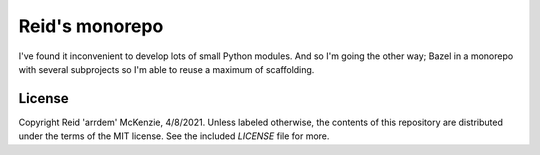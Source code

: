 Reid's monorepo
===============

I've found it inconvenient to develop lots of small Python modules.
And so I'm going the other way; Bazel in a monorepo with several subprojects so I'm able to reuse a maximum of scaffolding.

License
~~~~~~~

Copyright Reid 'arrdem' McKenzie, 4/8/2021.
Unless labeled otherwise, the contents of this repository are distributed under the terms of the MIT license.
See the included `LICENSE` file for more.
